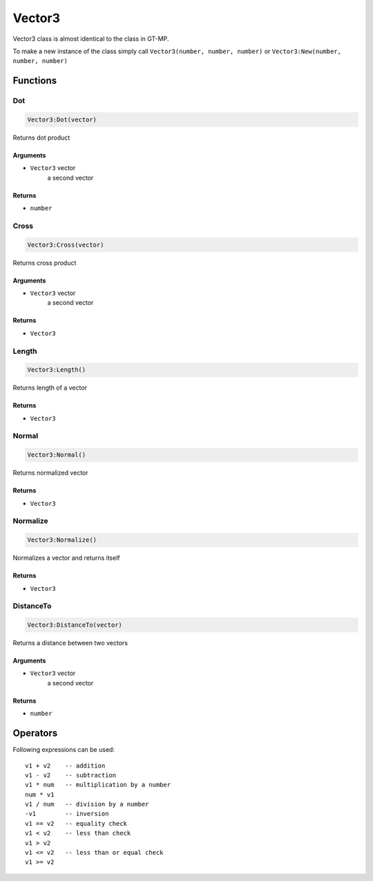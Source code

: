 Vector3
=============================================
.. highlight:: lua

Vector3 class is almost identical to the class in GT-MP.

To make a new instance of the class simply call ``Vector3(number, number, number)`` or ``Vector3:New(number, number, number)``

#############
Functions
#############

===============
Dot
===============

.. code-block:: lua

	Vector3:Dot(vector)

Returns dot product

^^^^^^^^^^
Arguments
^^^^^^^^^^

* ``Vector3`` vector
	a second vector

^^^^^^^^^^
Returns
^^^^^^^^^^

* ``number``

===============
Cross
===============

.. code-block:: lua

	Vector3:Cross(vector)

Returns cross product

^^^^^^^^^^
Arguments
^^^^^^^^^^

* ``Vector3`` vector
	a second vector

^^^^^^^^^^
Returns
^^^^^^^^^^

* ``Vector3``

===============
Length
===============

.. code-block:: lua

	Vector3:Length()

Returns length of a vector

^^^^^^^^^^
Returns
^^^^^^^^^^

* ``Vector3``

===============
Normal
===============

.. code-block:: lua

	Vector3:Normal()

Returns normalized vector

^^^^^^^^^^
Returns
^^^^^^^^^^

* ``Vector3``

===============
Normalize
===============

.. code-block:: lua

	Vector3:Normalize()

Normalizes a vector and returns itself

^^^^^^^^^^
Returns
^^^^^^^^^^

* ``Vector3``

===============
DistanceTo
===============

.. code-block:: lua

	Vector3:DistanceTo(vector)

Returns a distance between two vectors

^^^^^^^^^^
Arguments
^^^^^^^^^^

* ``Vector3`` vector
	a second vector

^^^^^^^^^^
Returns
^^^^^^^^^^

* ``number``

#############
Operators
#############

Following expressions can be used::

	v1 + v2    -- addition
	v1 - v2    -- subtraction
	v1 * num   -- multiplication by a number
	num * v1
	v1 / num   -- division by a number
	-v1        -- inversion
	v1 == v2   -- equality check
	v1 < v2    -- less than check
	v1 > v2
	v1 <= v2   -- less than or equal check
	v1 >= v2

